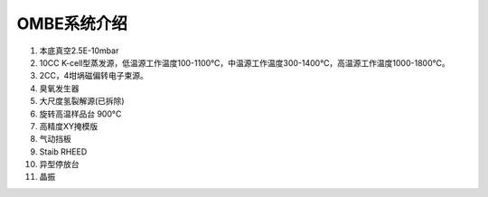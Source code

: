 OMBE系统介绍
========================

#. 本底真空2.5E-10mbar

#. 10CC K-cell型蒸发源，低温源工作温度100-1100℃，中温源工作温度300-1400℃，高温源工作温度1000-1800℃。

#. 2CC，4坩埚磁偏转电子束源。
#. 臭氧发生器
#. 大尺度氢裂解源(已拆除)
#. 旋转高温样品台 900°C
#. 高精度XY掩模版
#. 气动挡板
#. Staib RHEED
#. 异型停放台
#. 晶振